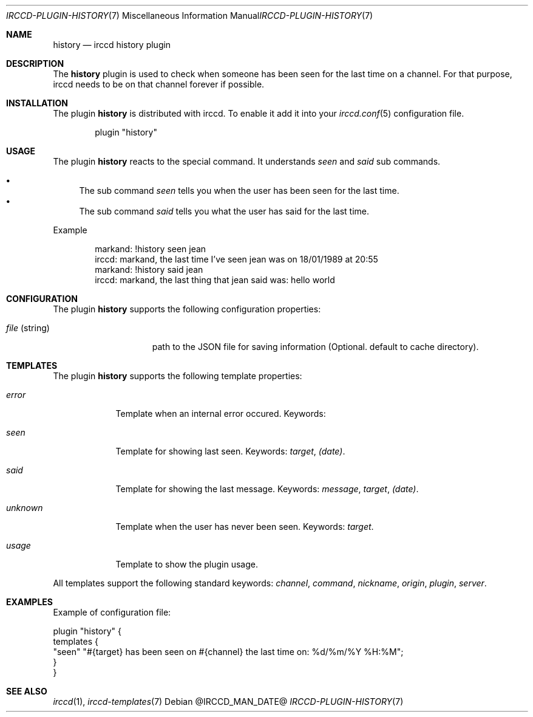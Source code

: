 .\"
.\" Copyright (c) 2013-2021 David Demelier <markand@malikania.fr>
.\"
.\" Permission to use, copy, modify, and/or distribute this software for any
.\" purpose with or without fee is hereby granted, provided that the above
.\" copyright notice and this permission notice appear in all copies.
.\"
.\" THE SOFTWARE IS PROVIDED "AS IS" AND THE AUTHOR DISCLAIMS ALL WARRANTIES
.\" WITH REGARD TO THIS SOFTWARE INCLUDING ALL IMPLIED WARRANTIES OF
.\" MERCHANTABILITY AND FITNESS. IN NO EVENT SHALL THE AUTHOR BE LIABLE FOR
.\" ANY SPECIAL, DIRECT, INDIRECT, OR CONSEQUENTIAL DAMAGES OR ANY DAMAGES
.\" WHATSOEVER RESULTING FROM LOSS OF USE, DATA OR PROFITS, WHETHER IN AN
.\" ACTION OF CONTRACT, NEGLIGENCE OR OTHER TORTIOUS ACTION, ARISING OUT OF
.\" OR IN CONNECTION WITH THE USE OR PERFORMANCE OF THIS SOFTWARE.
.\"
.Dd @IRCCD_MAN_DATE@
.Dt IRCCD-PLUGIN-HISTORY 7
.Os
.\" NAME
.Sh NAME
.Nm history
.Nd irccd history plugin
.\" DESCRIPTION
.Sh DESCRIPTION
The
.Nm
plugin is used to check when someone has been seen for the last time on a
channel. For that purpose, irccd needs to be on that channel forever if
possible.
.\" INSTALLATION
.Sh INSTALLATION
The plugin
.Nm
is distributed with irccd. To enable it add it into your
.Xr irccd.conf 5
configuration file.
.Pp
.Bd -literal -offset indent
plugin "history"
.Ed
.\" USAGE
.Sh USAGE
The plugin
.Nm history
reacts to the special command. It understands
.Ar seen
and
.Ar said
sub commands.
.Pp
.Bl -bullet -compact
.It
The sub command
.Ar seen
tells you when the user has been seen for the last time.
.It
The sub command
.Ar said
tells you what the user has said for the last time.
.El
.Pp
Example
.Bd -literal -offset Ds
markand: !history seen jean
irccd: markand, the last time I've seen jean was on 18/01/1989 at 20:55
markand: !history said jean
irccd: markand, the last thing that jean said was: hello world
.Ed
.\" CONFIGURATION
.Sh CONFIGURATION
The plugin
.Nm
supports the following configuration properties:
.Bl -tag -width "file (string)"
.It Va file No (string)
path to the JSON file for saving information (Optional. default to cache
directory).
.El
.\" TEMPLATES
.Sh TEMPLATES
The plugin
.Nm
supports the following template properties:
.Bl -tag -width unknown
.It Va error
Template when an internal error occured. Keywords:
.It Va seen
Template for showing last seen. Keywords:
.Em target , (date) .
.It Va said
Template for showing the last message. Keywords:
.Em message , target , (date) .
.It Va unknown
Template when the user has never been seen. Keywords:
.Em target .
.It Va usage
Template to show the plugin usage.
.El
.Pp
All templates support the following standard keywords:
.Em channel , command , nickname , origin , plugin , server .
.\" EXAMPLES
.Sh EXAMPLES
Example of configuration file:
.Bd -literal
plugin "history" {
  templates {
    "seen" "#{target} has been seen on #{channel} the last time on: %d/%m/%Y %H:%M";
  }
}
.Ed
.\" SEE ALSO
.Sh SEE ALSO
.Xr irccd 1 ,
.Xr irccd-templates 7

